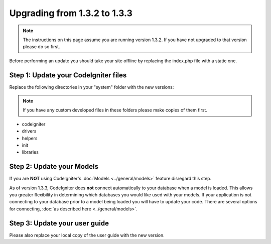 #############################
Upgrading from 1.3.2 to 1.3.3
#############################

.. note:: The instructions on this page assume you are running version
	1.3.2. If you have not upgraded to that version please do so first.

Before performing an update you should take your site offline by
replacing the index.php file with a static one.

Step 1: Update your CodeIgniter files
=====================================

Replace the following directories in your "system" folder with the new
versions:

.. note:: If you have any custom developed files in these folders please
	make copies of them first.

-  codeigniter
-  drivers
-  helpers
-  init
-  libraries

Step 2: Update your Models
==========================

If you are **NOT** using CodeIgniter's
:doc:`Models <../general/models>` feature disregard this step.

As of version 1.3.3, CodeIgniter does **not** connect automatically to
your database when a model is loaded. This allows you greater
flexibility in determining which databases you would like used with your
models. If your application is not connecting to your database prior to
a model being loaded you will have to update your code. There are
several options for connecting, :doc:`as described
here <../general/models>`.

Step 3: Update your user guide
==============================

Please also replace your local copy of the user guide with the new
version.

